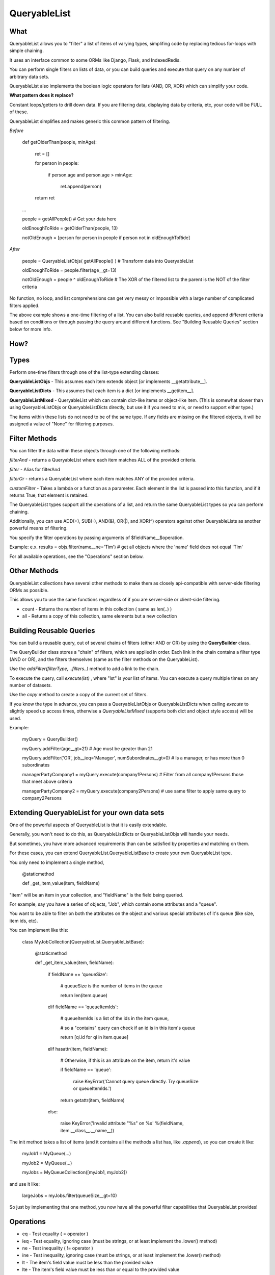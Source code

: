 QueryableList
=============

What
----

QueryableList allows you to "filter" a list of items of varying types, simplifing code by replacing tedious for-loops with simple chaining.

It uses an interface common to some ORMs like Django, Flask, and IndexedRedis.

You can perform single filters on lists of data, or you can build queries and execute that query on any number of arbitrary data sets.

QueryableList also implements the boolean logic operators for lists (AND, OR, XOR) which can simplify your code.


**What pattern does it replace?**

Constant loops/getters to drill down data. If you are filtering data, displaying data by criteria, etc, your code will be FULL of these.

QueryableList simplifies and makes generic this common pattern of filtering.

*Before*

	def getOlderThan(people, minAge):


		ret = []

		for person in people: 

			if person.age and person.age > minAge:

				ret.append(person)

		return ret


	...

	people = getAllPeople() # Get your data  here

	oldEnoughToRide = getOlderThan(people, 13)

	notOldEnough =  [person for person in people if person not in oldEnoughToRide]


*After*

	people =  QueryableListObjs(  getAllPeople() )  # Transform data into QueryableList

	oldEnoughToRide =  people.filter(age__gt=13)

	notOldEnough =  people ^ oldEnoughToRide #  The XOR of the filtered list to the parent is the NOT of the filter criteria



No function, no loop, and list comprehensions can get very messy or impossible with a large number of complicated filters applied.

The above example shows a one-time filtering of a list. You can also build reusable queries, and append different criteria based on conditions or through passing the query around different functions. See "Building Reusable Queries" section below for more info.


How?
----


Types
-----

Perform one-time filters through one of the list-type extending classes:


**QueryableListObjs** - This assumes each item extends object [or implements \_\_getattribute\_\_].

**QueryableListDicts** - This assumes that each item is a dict [or implements \_\_getitem\_\_].

**QueryableListMixed** - QueryableList which can contain dict-like items or object-like item. (This is somewhat slower than using QueryableListObjs or QueryableListDicts directly, but use it if you need to mix, or need to support either type.)


The items within these lists do not need to be of the same type. If any fields are missing on the filtered objects, it will be assigned a value of "None" for filtering purposes.


Filter Methods
--------------

You can filter the data within these objects through one of the following methods:

*filterAnd* - returns a QueryableList where each item matches ALL of the provided criteria.

*filter* - Alias for filterAnd

*filterOr* - returns a QueryableList where each item matches ANY of the provided criteria.

*customFilter* - Takes a lambda or a function as a parameter. Each element in the list is passed into this function, and if it returns True, that element is retained.


The QueryableList types support all the operations of a list, and return the same QueryableList types so you can perform chaining. 

Additionally, you can use ADD(+), SUB(-), AND(&), OR(|), and XOR(^) operators against other QueryableLists as another powerful means of filtering.


You specify the filter operations by passing arguments of $fieldName\_\_$operation.

Example: e.x. results = objs.filter(name\_\_ne='Tim')  # get all objects where the 'name' field does not equal 'Tim'


For all available operations, see the "Operations" section below.


Other Methods
-------------

QueryableList collections have several other methods to make them as closely api-compatible with server-side filtering ORMs as possible.

This allows you to use the same functions regardless of if you are server-side or client-side filtering.

* count - Returns the number of items in this collection ( same as len(..) )

* all - Returns a copy of this collection, same elements but a new collection


Building Reusable Queries
-------------------------

You can build a reusable query, out of several chains of filters (either AND or OR) by using the **QueryBuilder** class.

The QueryBuilder class stores a "chain" of filters, which are applied in order. Each link in the chain contains a filter type (AND or OR), and the filters themselves (same as the filter methods on the QueryableList).


Use the *addFilter(filterType, ..filters..)* method to add a link to the chain. 

To execute the query, call *execute(lst)* , where "lst" is your list of items. You can execute a query multiple times on any number of datasets.

Use the *copy* method to create a copy of the current set of filters.


If you know the type in advance, you can pass a QueryableListObjs or QueryableListDicts when calling *execute* to slightly speed up access times, otherwise a *QueryableListMixed* (supports both dict and object style access) will be used.

Example:

	myQuery = QueryBuilder()

	myQuery.addFilter(age__gt=21)  # Age must be greater than 21

	myQuery.addFilter('OR', job__ieq='Manager', numSubordinates__gt=0) # Is a manager, or has more than 0 subordinates


	managerPartyCompany1 = myQuery.execute(company1Persons) # Filter from all company1Persons those that meet above criteria

	managerPartyCompany2 = myQuery.execute(company2Persons) # use same filter to apply same query to company2Persons


Extending QueryableList for your own data sets
----------------------------------------------

One of the powerful aspects of QueryableList is that it is easily extendable.

Generally, you won't need to do this, as QueryableListDicts or QueryableListObjs will handle your needs.

But sometimes, you have more advanced requirements than can be satisfied by properties and matching on them.

For these cases, you can extend QueryableList.QueryableListBase to create your own QueryableList type.

You only need to implement a single method, 


	@staticmethod

	def _get_item_value(item, fieldName)


"item" will be an item in your collection, and "fieldName" is the field being queried. 

For example, say you have a series of objects, "Job", which contain some attributes and a "queue".

You want to be able to filter on both the attributes on the object and various special attributes of it's queue (like size, item ids, etc).

You can implement like this:

	class MyJobCollection(QueryableList.QueryableListBase):


		@staticmethod

		def _get_item_value(item, fieldName):


			if fieldName == 'queueSize':

				# queueSize is the number of items in the queue

				return len(item.queue)

			elif fieldName == 'queueItemIds':

				# queueItemIds is a list of the ids in the item queue,

				#  so a "contains" query can check if an id is in this item's queue

				return [qi.id for qi in item.queue]

			elif hasattr(item, fieldName):

				# Otherwise, if this is an attribute on the item, return it's value

				if fieldName == 'queue':

					raise KeyError('Cannot query queue directly. Try queueSize or queueItemIds.')

				return getattr(item, fieldName)

			else:

				raise KeyError('Invalid attribute "%s" on %s' %(fieldName, item.__class__.__name__))


The init method takes a list of items (and it contains all the methods a list has, like *.append*), so you can create it like:

	myJob1 = MyQueue(...)

	myJob2 = MyQueue(...)


	myJobs = MyQueueCollection([myJob1, myJob2])

and use it like:

	largeJobs = myJobs.filter(queueSize__gt=10)

So just by implementing that one method, you now have all the powerful filter capabilities that QueryableList provides!



Operations
----------

* eq - Test equality ( = operator )


* ieq - Test equality, ignoring case (must be strings, or at least implement the .lower() method)


* ne  - Test inequality ( != operator )


* ine - Test inequality, ignoring case (must be strings, or at least implement the .lower() method)


* lt  - The item's field value must be less than the provided value


* lte - The item's field value must be less than or equal to the provided value


* gt  - The item's field value must be greater than the provided value


* gte - The item's field value must be greater than or equal to the provided value


* isnull - Provided value must be True/False. If True, the item's field value must be None, otherwise it must not be None.


* is  - Test identity equality ( is operator )


* isnot - Test identity inequality ( is not operator )


* in - Test that the item's field value is contained in the provided list of items


* notin - Test that the item's field value is not contained in the provided list of items


* contains - Test that the item's field value contains the provided value ( using "in" )


* icontains - Case-insensitive "contains"


* notcontains - Test that the item's field value does not contain the provided value ( using "not in" )


* icontains - Case-insensitive "notcontains"


* containsAny - Test that the item's field value contains any of the items in the provided list ( using "in" )


* notcontainsAny - Test that the item's field value does not contain any of the items in the provided list ( using "not in" )


* splitcontains - Takes a tuple, (splitBy<str>, containsThis<str>). Use for a string that represents a list. The field will be split by the first, "splitBy", param, and the result tested that it contains an item matching the second, "containsThis", param. E.x. item\_\_splitcontains=(' ', 'someValue')


* splitnotcontains - Takes a tuple, (splitBy<str>, containsThis<str>). Use for a string that represents a list. The field will be split by the first, "splitBy", param, and the result tested that it does not contain an item matching the second, "containsThis", param.


* splitcontainsAny - Takes a tuple, (splitBy<str>, possibleMatches <list<str>>). Use for a string that represents a list. The field will be split by the first, "splitBy", param, and the result tested that it contains any of the items in the provided list.


* splitnotcontainsAny - Takes a tuple, (splitBy<str>, possibleMatches <list<str>>). Use for a string that represents a list. The field will be split by the first, "splitBy", param, and the result tested that it does not contains any of the items in the provided list.

* customMatch - Takes a lambda or function, which is passed in the value of the given field. If it returns True, the element is a match, otherwise it is not.



Full PyDoc Documentation
------------------------

Pydoc documentation can be found at: http://htmlpreview.github.io/?https://github.com/kata198/QueryableList/blob/master/doc/QueryableList.html?vers=4


